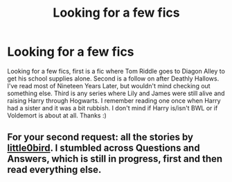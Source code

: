#+TITLE: Looking for a few fics

* Looking for a few fics
:PROPERTIES:
:Author: shaun056
:Score: 2
:DateUnix: 1374704889.0
:DateShort: 2013-Jul-25
:END:
Looking for a few fics, first is a fic where Tom Riddle goes to Diagon Alley to get his school supplies alone. Second is a follow on after Deathly Hallows. I've read most of Nineteen Years Later, but wouldn't mind checking out something else. Third is any series where Lily and James were still alive and raising Harry through Hogwarts. I remember reading one once when Harry had a sister and it was a bit rubbish. I don't mind if Harry is/isn't BWL or if Voldemort is about at all. Thanks :)


** For your second request: all the stories by [[http://www.fanfiction.net/u/1443437/little0bird][little0bird]]. I stumbled across Questions and Answers, which is still in progress, first and then read everything else.
:PROPERTIES:
:Author: a_marie_z
:Score: 1
:DateUnix: 1374715216.0
:DateShort: 2013-Jul-25
:END:
